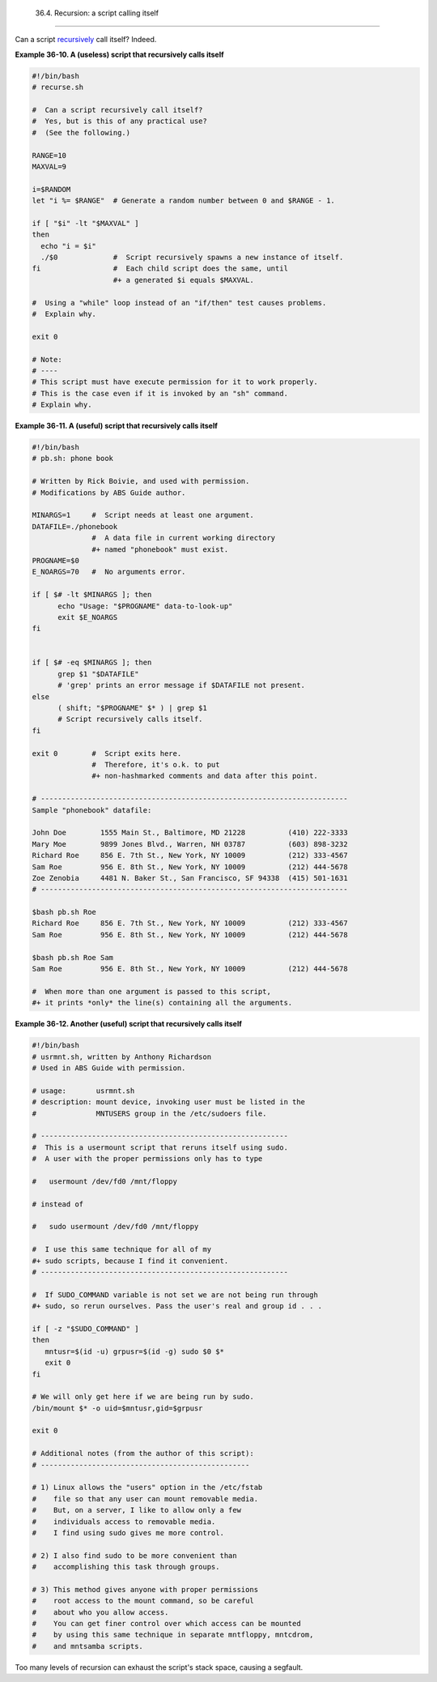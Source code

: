 
  36.4. Recursion: a script calling itself
=========================================

Can a script `recursively <localvar.html#RECURSIONREF>`__ call itself?
Indeed.


**Example 36-10. A (useless) script that recursively calls itself**


.. code:: PROGRAMLISTING

    #!/bin/bash
    # recurse.sh

    #  Can a script recursively call itself?
    #  Yes, but is this of any practical use?
    #  (See the following.)

    RANGE=10
    MAXVAL=9

    i=$RANDOM
    let "i %= $RANGE"  # Generate a random number between 0 and $RANGE - 1.

    if [ "$i" -lt "$MAXVAL" ]
    then
      echo "i = $i"
      ./$0             #  Script recursively spawns a new instance of itself.
    fi                 #  Each child script does the same, until
                       #+ a generated $i equals $MAXVAL.

    #  Using a "while" loop instead of an "if/then" test causes problems.
    #  Explain why.

    exit 0

    # Note:
    # ----
    # This script must have execute permission for it to work properly.
    # This is the case even if it is invoked by an "sh" command.
    # Explain why.





**Example 36-11. A (useful) script that recursively calls itself**


.. code:: PROGRAMLISTING

    #!/bin/bash
    # pb.sh: phone book

    # Written by Rick Boivie, and used with permission.
    # Modifications by ABS Guide author.

    MINARGS=1     #  Script needs at least one argument.
    DATAFILE=./phonebook
                  #  A data file in current working directory
                  #+ named "phonebook" must exist.
    PROGNAME=$0
    E_NOARGS=70   #  No arguments error.

    if [ $# -lt $MINARGS ]; then
          echo "Usage: "$PROGNAME" data-to-look-up"
          exit $E_NOARGS
    fi      


    if [ $# -eq $MINARGS ]; then
          grep $1 "$DATAFILE"
          # 'grep' prints an error message if $DATAFILE not present.
    else
          ( shift; "$PROGNAME" $* ) | grep $1
          # Script recursively calls itself.
    fi

    exit 0        #  Script exits here.
                  #  Therefore, it's o.k. to put
                  #+ non-hashmarked comments and data after this point.

    # ------------------------------------------------------------------------
    Sample "phonebook" datafile:

    John Doe        1555 Main St., Baltimore, MD 21228          (410) 222-3333
    Mary Moe        9899 Jones Blvd., Warren, NH 03787          (603) 898-3232
    Richard Roe     856 E. 7th St., New York, NY 10009          (212) 333-4567
    Sam Roe         956 E. 8th St., New York, NY 10009          (212) 444-5678
    Zoe Zenobia     4481 N. Baker St., San Francisco, SF 94338  (415) 501-1631
    # ------------------------------------------------------------------------

    $bash pb.sh Roe
    Richard Roe     856 E. 7th St., New York, NY 10009          (212) 333-4567
    Sam Roe         956 E. 8th St., New York, NY 10009          (212) 444-5678

    $bash pb.sh Roe Sam
    Sam Roe         956 E. 8th St., New York, NY 10009          (212) 444-5678

    #  When more than one argument is passed to this script,
    #+ it prints *only* the line(s) containing all the arguments.





**Example 36-12. Another (useful) script that recursively calls itself**


.. code:: PROGRAMLISTING

    #!/bin/bash
    # usrmnt.sh, written by Anthony Richardson
    # Used in ABS Guide with permission.

    # usage:       usrmnt.sh
    # description: mount device, invoking user must be listed in the
    #              MNTUSERS group in the /etc/sudoers file.

    # ----------------------------------------------------------
    #  This is a usermount script that reruns itself using sudo.
    #  A user with the proper permissions only has to type

    #   usermount /dev/fd0 /mnt/floppy

    # instead of

    #   sudo usermount /dev/fd0 /mnt/floppy

    #  I use this same technique for all of my
    #+ sudo scripts, because I find it convenient.
    # ----------------------------------------------------------

    #  If SUDO_COMMAND variable is not set we are not being run through
    #+ sudo, so rerun ourselves. Pass the user's real and group id . . .

    if [ -z "$SUDO_COMMAND" ]
    then
       mntusr=$(id -u) grpusr=$(id -g) sudo $0 $*
       exit 0
    fi

    # We will only get here if we are being run by sudo.
    /bin/mount $* -o uid=$mntusr,gid=$grpusr

    exit 0

    # Additional notes (from the author of this script): 
    # -------------------------------------------------

    # 1) Linux allows the "users" option in the /etc/fstab
    #    file so that any user can mount removable media.
    #    But, on a server, I like to allow only a few
    #    individuals access to removable media.
    #    I find using sudo gives me more control.

    # 2) I also find sudo to be more convenient than
    #    accomplishing this task through groups.

    # 3) This method gives anyone with proper permissions
    #    root access to the mount command, so be careful
    #    about who you allow access.
    #    You can get finer control over which access can be mounted
    #    by using this same technique in separate mntfloppy, mntcdrom,
    #    and mntsamba scripts.






|Caution|

Too many levels of recursion can exhaust the script's stack space,
causing a segfault.





.. |Caution| image:: ../images/caution.gif
